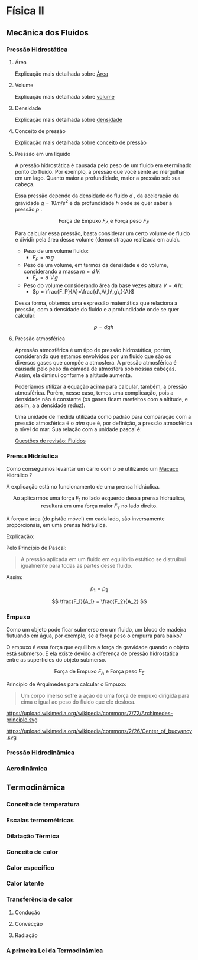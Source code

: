 
* Física II

** Mecânica dos Fluidos

*** Pressão Hidrostática

**** Área 

Explicação mais detalhada sobre [[file:area.org][Área]] 

**** Volume

Explicação mais detalhada sobre [[file:volume.org][volume]] 


**** Densidade

Explicação mais detalhada sobre [[file:densidade][densidade]] 

**** Conceito de pressão




Explicação mais detalhada sobre [[file:conceito-de-pressao.org][conceito de pressão]] 


**** Pressão em um líquido

A pressão hidrostática é causada pelo peso de um fluido em eterminado
 ponto do fluido. Por exemplo, a pressão que você sente ao mergulhar
 em um lago. Quanto maior a profundidade, maior a
 pressão sob sua cabeça.

Essa pressão depende da densidade do fluido \( d\) , da aceleração da
gravidade \(g = 10 m/s^2\)  e da profundidade \(h\) onde se quer saber a
pressão \( p\) .


#+CAPTION: Força de Empuxo \(F_A\) e Força peso \(F_E\)
#+ATTR_HTML: :width 400 :style text-align:center; display:block; margin:auto;
[[https://upload.wikimedia.org/wikipedia/commons/e/e7/Hydrostatic-pressure.svg]]
 
 
Para calcular essa pressão, basta considerar um certo volume de fluido e dividir pela área desse volume
 (demonstraçao realizada em aula).

- Peso de um volume fluido:
  - \(F_P = m\, g\)
- Peso de um volume, em termos da densidade e do volume, considerando
  a massa \(m=d\,V\):
  - \(F_P = d\,\,V\,g\)
- Peso do volume considerando área da base vezes altura \( V = A\,h\):
  - \(p = \frac{F_P}{A}=\frac{d\,A\,h\,g\,}{A}\)
Dessa forma, obtemos uma expressão matemática que relaciona a pressão, com a densidade do fluido e a profundidade onde se quer calcular:

\[ 
p = d g h
\]



**** Pressão atmosférica

Apressão atmosférica é um tipo de pressão hidrostática, porém,
considerando que estamos envolvidos por um fluido que são os diversos
gases que compõe a atmosfera. A pressão atmosférica é causada pelo
peso da camada de atmosfera sob nossas cabeças. Assim, ela diminui
conforme a altitude aumenta.

Poderíamos utilizar a equação acima para calcular, também, a pressão
atmosférica. Porém, nesse caso, temos uma complicação, pois a
densidade não é constante (os gases ficam rarefeitos com a altitude, e
assim, a a densidade reduz).

Uma unidade de medida utilizada como padrão para comparação com a
pressão atmosférica é o \(atm\) que é, por definição, a pressão
atmosférica a nível do mar. Sua relação com a unidade pascal é:

\begin{equation}
1,000 \, atm = 101,3\, kPa
\end{equation}


[[file:quest-fisca2-1.org][Questões de revisão: Fluidos]]

*** Prensa Hidráulica

Como conseguimos levantar um carro com o pé utilizando um [[https://pt.wikipedia.org/wiki/Macaco_(ferramenta)][Macaco]]
Hidrálico ?

A explicação está no funcionamento de uma prensa hidráulica.

#+CAPTION: Ao aplicarmos uma força \(F_1\) no lado esquerdo dessa prensa hidráulica, resultará em uma força maior \(F_2\) no lado direito.
#+ATTR_HTML: :width 512 :style text-align:center; display:block; margin:auto;
[[https://upload.wikimedia.org/wikipedia/commons/9/99/Working_principle_of_a_hydraulic_jack.svg]]


A força e àrea (do pistão móvel) em cada lado, são inversamente proporcionais, em uma prensa hidráulica.

Explicação:

Pelo Princípio de Pascal:

#+BEGIN_QUOTE
A pressão aplicada em um fluido em equilíbrio estático se distruibui
igualmente para todas as partes desse fluido.
#+END_QUOTE

Assim:

\[
 p_1 = p_2
\]

 
\[ \frac{F_1}{A_1} = \frac{F_2}{A_2} \]

*** Empuxo



Como um objeto pode ficar submerso em um fluido, um bloco de madeira
flutuando em água, por exemplo, se a força peso o empurra para baixo?

O empuxo é essa força que equilibra a força da gravidade quando o
objeto está submerso. E ela existe devido a diferença de pressão
hidrostática entre as superfícies do objeto submerso.


#+CAPTION: Força de Empuxo \(F_A\) e Força peso \(F_E\)
#+ATTR_HTML: :width 512 :style text-align:center; display:block; margin:auto;
[[https://upload.wikimedia.org/wikipedia/commons/1/10/Floating-and-sinking-2.svg]]


Princípio de Arquimedes para calcular o Empuxo:

 #+begin_quote
Um corpo imerso sofre a ação de uma força de empuxo dirigida para cima
e igual ao peso do fluido que ele desloca.
#+end_quote

#+CAPTION: Pelo princípio de Arquimedes, o objeto sofre uma força de empuxo igual ao peso do fluido deslocado.
#+ATTR_HTML: :width 512 :style text-align:center; display:block; margin:auto;
https://upload.wikimedia.org/wikipedia/commons/7/72/Archimedes-principle.svg


#+CAPTION: Um exemplo interessante é um barco sendo flutuando em um rio: O peso do barco na figura (a) é sustentada pela força de empuxo representada na figura (b).
#+ATTR_HTML: :width 512 :style text-align:center; display:block; margin:auto;
https://upload.wikimedia.org/wikipedia/commons/2/26/Center_of_buoyancy.svg



*** Pressão Hidrodinâmica
*** Aerodinâmica

** Termodinâmica

*** Conceito de temperatura

*** Escalas termométricas

*** Dilatação Térmica

*** Conceito de calor

*** Calor específico

*** Calor latente

*** Transferência de calor

**** Condução

**** Convecção

**** Radiação

*** A primeira Lei da Termodinâmica

